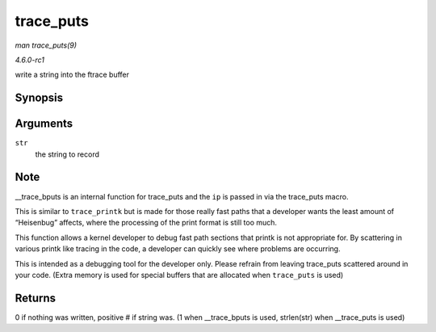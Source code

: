 
.. _API-trace-puts:

==========
trace_puts
==========

*man trace_puts(9)*

*4.6.0-rc1*

write a string into the ftrace buffer


Synopsis
========

.. c:function:: trace_puts( str )

Arguments
=========

``str``
    the string to record


Note
====

__trace_bputs is an internal function for trace_puts and the ``ip`` is passed in via the trace_puts macro.

This is similar to ``trace_printk`` but is made for those really fast paths that a developer wants the least amount of “Heisenbug” affects, where the processing of the print format
is still too much.

This function allows a kernel developer to debug fast path sections that printk is not appropriate for. By scattering in various printk like tracing in the code, a developer can
quickly see where problems are occurring.

This is intended as a debugging tool for the developer only. Please refrain from leaving trace_puts scattered around in your code. (Extra memory is used for special buffers that
are allocated when ``trace_puts`` is used)


Returns
=======

0 if nothing was written, positive # if string was. (1 when __trace_bputs is used, strlen(str) when __trace_puts is used)

